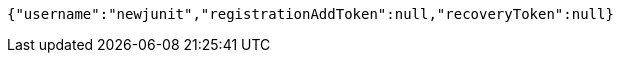 [source,options="nowrap"]
----
{"username":"newjunit","registrationAddToken":null,"recoveryToken":null}
----